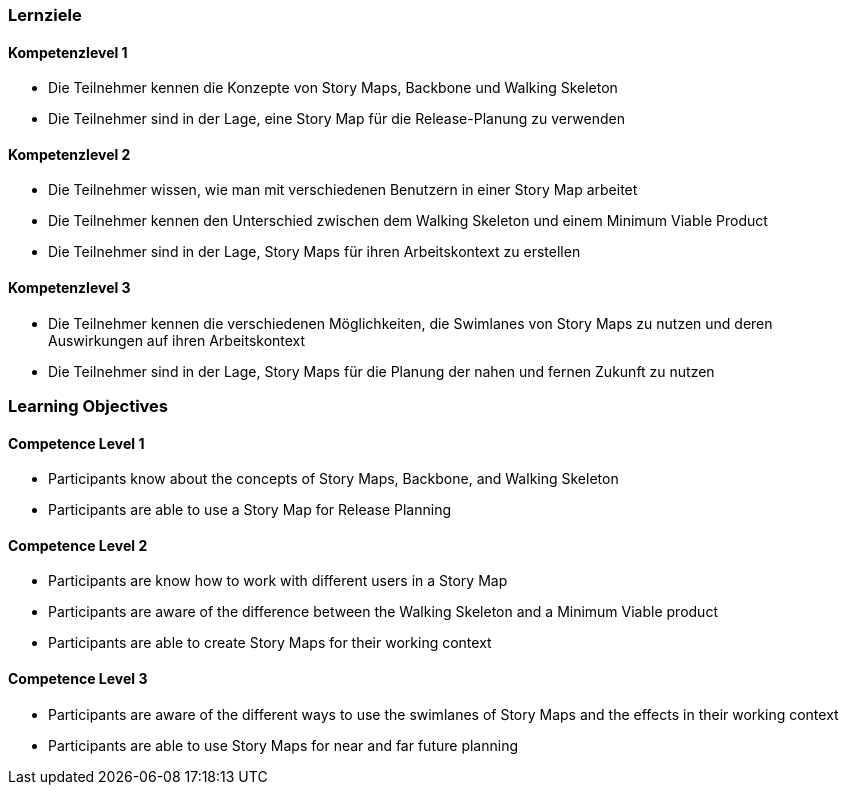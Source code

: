 // (c) nextnormal.academy UG (haftungsbeschränkt) (https://nextnormal.academy)
// ====================================================


// tag::DE[]
=== Lernziele

==== Kompetenzlevel 1

- [[LO08-1-1]] Die Teilnehmer kennen die Konzepte von Story Maps, Backbone und Walking Skeleton
- [[LO08-1-2]] Die Teilnehmer sind in der Lage, eine Story Map für die Release-Planung zu verwenden

==== Kompetenzlevel 2

- [[LO08-2-1]] Die Teilnehmer wissen, wie man mit verschiedenen Benutzern in einer Story Map arbeitet
- [[LO08-2-2]] Die Teilnehmer kennen den Unterschied zwischen dem Walking Skeleton und einem Minimum Viable Product
- [[LO08-2-3]] Die Teilnehmer sind in der Lage, Story Maps für ihren Arbeitskontext zu erstellen

==== Kompetenzlevel 3

- [[LO08-3-1]] Die Teilnehmer kennen die verschiedenen Möglichkeiten, die Swimlanes von Story Maps zu nutzen und deren Auswirkungen auf ihren Arbeitskontext
- [[LO08-3-2]] Die Teilnehmer sind in der Lage, Story Maps für die Planung der nahen und fernen Zukunft zu nutzen

// end::DE[]

// tag::EN[]
=== Learning Objectives

==== Competence Level 1

- [[LO08-1-1]] Participants know about the concepts of Story Maps, Backbone, and Walking Skeleton
- [[LO08-1-2]] Participants are able to use a Story Map for Release Planning

==== Competence Level 2

- [[LO08-2-1]] Participants are know how to work with different users in a Story Map
- [[LO08-2-2]] Participants are aware of the difference between the Walking Skeleton and a Minimum Viable product
- [[LO08-2-3]] Participants are able to create Story Maps for their working context

==== Competence Level 3

- [[LO08-3-1]] Participants are aware of the different ways to use the swimlanes of Story Maps and the effects in their working context
- [[LO08-3-2]] Participants are able to use Story Maps for near and far future planning

// end::EN[]
